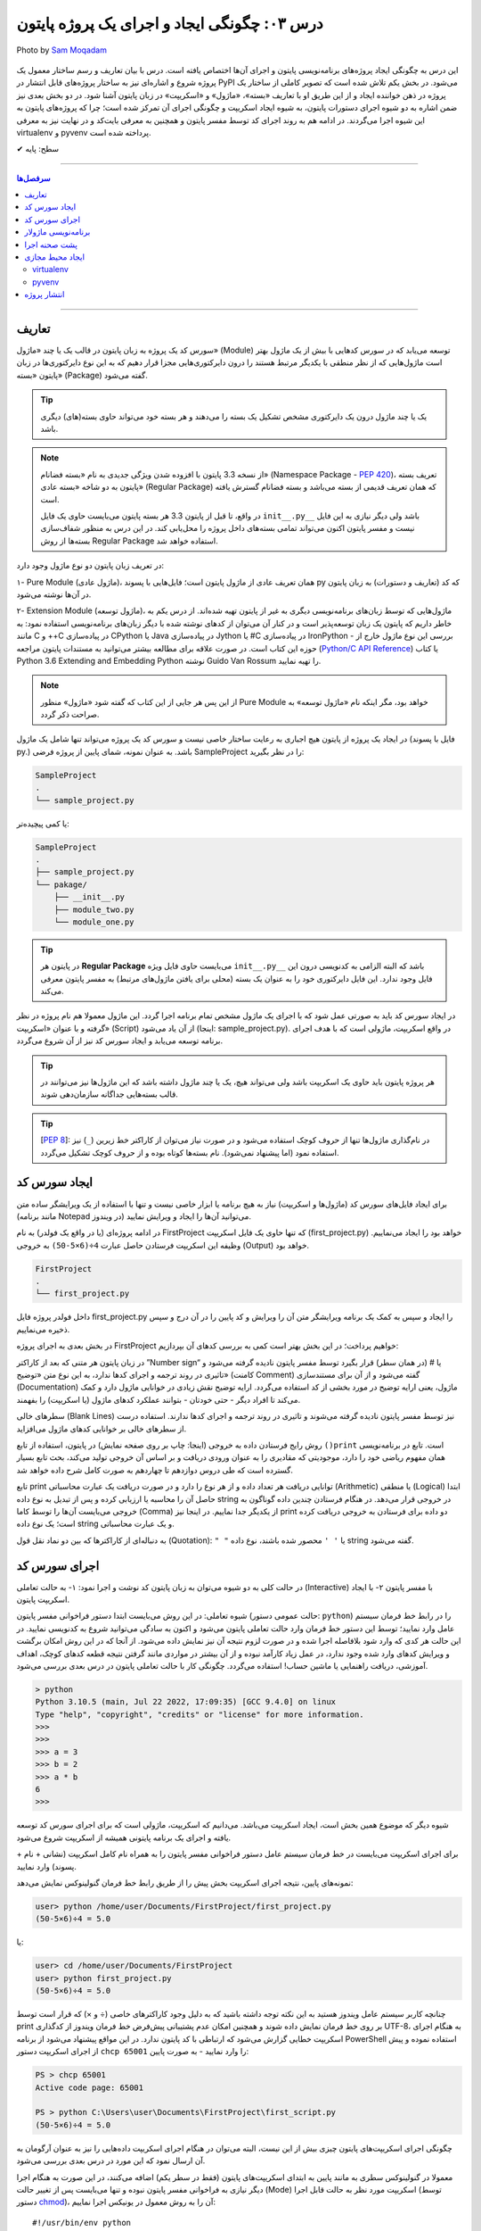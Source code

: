 .. role:: emoji-size

.. meta::
   :description: پایتون به پارسی - کتاب آنلاین و آزاد آموزش زبان برنامه‌نویسی پایتون - درس سوم: چگونگی ایجاد و اجرای یک پروژه پایتون
   :keywords: پایتون,آموزش پایتون, آموزش برنامه نویسی, ایجاد پروژه پایتون, اسکریپت پایتون, ماژول پایتون, بسته پایتون, ساختار پایتون, پروژه پایتون, سورس کد, سورس کد پایتون, اجرای پایتون, اسکریپت, ماژول, pyvenv, virtualenv


.. _lesson-03: 

درس ۰۳: چگونگی ایجاد و اجرای یک پروژه پایتون
=============================================

.. figure:: /_static/pages/03-python-project-structure.jpg
    :align: center
    :alt: چگونگی ایجاد و اجرای یک پروژه پایتون
    :class: page-image

    Photo by `Sam Moqadam <https://unsplash.com/photos/UkwbRZkt8zM>`__

این درس به چگونگی ایجاد پروژه‌‌های برنامه‌نویسی پایتون و اجرای آن‌ها اختصاص یافته است. درس با بیان تعاریف و رسم ساختار معمول یک  پروژه شروع  و اشاره‌ای نیز به ساختار پروژه‌های قابل انتشار در PyPI می‌شود. در بخش یکم تلاش شده است که تصویر کاملی از ساختار یک پروژه در ذهن خواننده ایجاد و از این طریق او با تعاریف «بسته»، «ماژول» و «اسکریپت» در زبان پایتون آشنا شود. در دو بخش‌ بعدی نیز ضمن اشاره به دو شیوه‌ اجرای دستورات پایتون، به شیوه ایجاد اسکریپت و چگونگی اجرای آن تمرکز شده است؛ چرا که پروژه‌های پایتون به این شیوه اجرا می‌گردند. در ادامه هم به روند اجرای کد توسط مفسر پایتون و همچنین به معرفی بایت‌کد و در نهایت نیز به معرفی virtualenv و pyvenv پرداخته شده است.

:emoji-size:`✔` سطح: پایه


----

.. contents:: سرفصل‌ها
    :depth: 2

----

.. _definations: 

تعاریف
--------------

سورس کد یک پروژه به زبان پایتون در قالب یک یا چند «ماژول» (Module) توسعه می‌یابد که در سورس کدهایی با بیش از یک ماژول بهتر است ماژول‌هایی که از نظر منطقی با یکدیگر مرتبط هستند را درون دایرکتوری‌هایی مجزا قرار دهیم که به این نوع دایرکتوری‌ها در زبان پایتون «بسته» (Package) گفته می‌شود.

.. tip::
    یک یا چند ماژول درون یک دایرکتوری مشخص تشکیل یک بسته را می‌دهند و هر بسته خود می‌تواند حاوی بسته‌(های) دیگری باشد. 

.. note::
    از نسخه 3.3 پایتون با افزوده شدن ویژگی جدیدی به نام «بسته فضانام» (Namespace Package - `PEP 420 <http://www.python.org/dev/peps/pep-0420>`_)، تعریف بسته پایتون به دو شاخه «بسته عادی» (Regular Package) که همان تعریف قدیمی از بسته می‌باشد و بسته فضانام گسترش یافته است.

    در واقع، تا قبل از پایتون 3.3 هر بسته پایتون می‌بایست حاوی یک فایل ``init__.py__`` باشد ولی دیگر نیازی به این فایل نیست و مفسر پایتون اکنون می‌تواند تمامی بسته‌های داخل پرو‌ژه را محل‌یابی کند. در این درس به منظور شفاف‌سازی بسته‌ها از روش Regular Package استفاده خواهد شد.

در تعریف زبان پایتون دو نوع ماژول وجود دارد:

۱- Pure Module (ماژول عادی)، همان تعریف عادی از ماژول پایتون است؛ فایل‌هایی با پسوند py که کد (تعاریف و دستورات) به زبان پایتون در آن‌ها نوشته می‌شود.

۲- Extension Module (ماژول توسعه)، ماژول‌هایی که توسط زبان‌های برنامه‌نویسی دیگری  به غیر از پایتون  تهیه شده‌اند. از درس یکم به خاطر داریم که پایتون یک زبان توسعه‌پذیر است و در کنار آن می‌توان از کد‌های نوشته شده با دیگر زبان‌های برنامه‌نویسی استفاده نمود: به مانند C و ++C در پیاده‌سازی CPython یا Java در پیاده‌سازی Jython یا #C در پیاده‌سازی IronPython - بررسی این نوع ماژول خارج از حوزه این کتاب است. در صورت علاقه برای مطالعه بیشتر می‌توانید به مستندات پایتون مراجعه (`Python/C API Reference <https://docs.python.org/3/c-api/index.html>`_) یا کتاب Python 3.6 Extending and Embedding Python نوشته Guido Van Rossum را تهیه نمایید.

.. note::
    از این پس هر جایی از این کتاب که گفته شود «ماژول» منظور Pure Module خواهد بود، مگر اینکه نام «ماژول توسعه» به صراحت ذکر گردد.

در ایجاد یک پروژه از پایتون هیچ اجباری به رعایت ساختار خاصی نیست و سورس کد یک پروژه می‌تواند تنها شامل یک ماژول (فایل با پسوند py.) باشد. به عنوان نمونه، شمای پایین از پروژه فرضی SampleProject را در نظر بگیرید:

.. code::
    
    SampleProject
    .
    └── sample_project.py

یا کمی پیچیده‌تر:

.. code::
    
    SampleProject
    .
    ├── sample_project.py
    └── pakage/
        ├── __init__.py
        ├── module_two.py
        └── module_one.py

.. tip::
    در پایتون هر **Regular Package** می‌بایست حاوی فایل ویژه‌‌‌ ``init__.py__``  باشد که البته الزامی به کدنویسی درون این فایل وجود ندارد. این فایل دایرکتوری خود را به عنوان یک بسته (محلی برای یافتن ماژول‌های مرتبط) به مفسر پایتون معرفی می‌کند.

در ایجاد سورس کد باید به صورتی عمل شود که با اجرای یک ماژول‌ مشخص تمام برنامه اجرا گردد. این ماژول معمولا هم نام پروژه در نظر گرفته و با عنوان «اسکریپت» (Script) از آن یاد می‌شود (اینجا:‌ sample_project.py). در واقع اسکریپت، ماژولی است که با هدف اجرای برنامه توسعه می‌یابد و ایجاد سورس کد نیز از آن شروع می‌گردد. 

.. tip::
  هر پروژه پایتون باید حاوی یک اسکریپت باشد ولی می‌تواند هیچ، یک یا چند ماژول داشته باشد  که این ماژول‌ها نیز می‌توانند در قالب بسته‌هایی جداگانه سازمان‌دهی شوند. 

.. tip::
    [`PEP 8 <http://www.python.org/dev/peps/pep-0008/>`_]: در نام‌گذاری ماژول‌ها تنها از حروف کوچک استفاده می‌شود و در صورت نیاز می‌توان از کاراکتر خط زیرین (``_``) نیز استفاده نمود (اما پیشنهاد نمی‌شود). نام بسته‌ها کوتاه بوده و از حروف کوچک تشکیل می‌گردد.

.. _source-code: 

ایجاد سورس کد
---------------
برای ایجاد فایل‌های سورس کد (ماژول‌ها و اسکریپت) نیاز به هیچ برنامه یا ابزار خاصی نیست و تنها با استفاده از یک ویرایشگر ساده متن (مانند برنامه Notepad در ویندوز) می‌توانید آن‌ها را ایجاد و ویرایش نمایید.

در ادامه پروژه‌ای (یا در واقع یک فولدر) به نام FirstProject که  تنها حاوی یک فایل اسکریپت (first_project.py) خواهد بود را ایجاد می‌نماییم. وظیفه این اسکریپت فرستادن حاصل عبارت ``4÷(6×5-50)`` به خروجی  (Output) خواهد بود.

.. code::
    
    FirstProject
    .
    └── first_project.py

داخل فولدر پروژه فایل first_project.py را ایجاد و سپس به کمک یک برنامه‌ ویرایشگر متن آن را ویرایش و کد پایین را در آن درج و سپس ذخیره می‌نماییم.

.. code-block:: python
    :caption: first_project.py
    
    # This script prints a value to the screen.

    print("(50-5×6)÷4 =", (50-5*6)/4)

در بخش بعدی به اجرای پروژه FirstProject خواهیم پرداخت؛ در این بخش بهتر است کمی به بررسی کدهای آن بپردازیم:

در زبان پایتون هر متنی که بعد از کاراکتر ”Number sign“ یا # (در همان سطر) قرار بگیرد توسط مفسر پایتون نادیده گرفته می‌شود و تاثیری در روند ترجمه و اجرای کدها ندارد، به این نوع متن‌ «توضیح» (کامنت Comment) گفته می‌شود و از آن برای مستندسازی (Documentation) ماژول، یعنی ارایه توضیح در مورد بخشی از کد استفاده می‌گردد. ارایه توضیح نقش زیادی در خوانایی ماژول دارد و کمک می‌کند تا افراد دیگر - حتی خودتان - بتوانند عملکرد کدهای ماژول (یا اسکریپت) را بفهمند.

سطرهای خالی (Blank Lines) نیز توسط مفسر پایتون نادیده گرفته می‌شوند و تاثیری در روند ترجمه و اجرای کدها ندارند. استفاده درست از سطرهای خالی بر خوانایی کدهای ماژول می‌افزاید.

روش رایج فرستادن داده به خروجی (اینجا:‌ چاپ بر روی صفحه نمایش) در پایتون، استفاده از تابع ``()print`` است. تابع در برنامه‌نویسی همان مفهوم ریاضی خود را دارد، موجودیتی که مقادیری را به عنوان ورودی دریافت و بر اساس آن خروجی تولید می‌کند، بحث تابع بسیار گسترده است که طی دروس دوازدهم تا چهاردهم به صورت کامل شرح داده خواهد شد.

تابع print توانایی دریافت هر تعداد داده و از هر نوع را دارد و در صورت دریافت یک عبارت محاسباتی (Arithmetic) یا منطقی (Logical) ابتدا حاصل آن را محاسبه یا ارزیابی کرده و پس از تبدیل به نوع داده string در خروجی قرار می‌دهد. در هنگام فرستادن چندین داده گوناگون به خروجی می‌بایست آن‌ها را توسط کاما (Comma) از یکدیگر جدا نماییم. در اینجا نیز print دو داده برای فرستادن به خروجی دریافت کرده است؛ یک نوع داده string و یک عبارت محاسباتی.


به دنباله‌ای از کاراکترها که بین دو نماد نقل قول (Quotation): ``" "`` یا ``' '`` محصور شده‌ باشند، نوع داده string گفته می‌شود.


.. _running: 


اجرای سورس کد
---------------
در حالت کلی به دو شیوه می‌توان به زبان پایتون کد نوشت و اجرا نمود: ۱- به حالت تعاملی (Interactive) با مفسر پایتون ۲- با ایجاد اسکریپت پایتون.

شیوه تعاملی: در این روش می‌بایست ابتدا دستور فراخوانی مفسر پایتون (حالت عمومی دستور: ``python``) را در رابط خط فرمان سیستم عامل وارد نمایید؛ توسط این دستور خط فرمان وارد حالت تعاملی پایتون می‌شود و اکنون به سادگی می‌توانید شروع به کد‌نویسی نمایید. در این حالت هر کدی که وارد شود بلافاصله اجرا شده و در صورت لزوم نتیجه آن نیز نمایش داده می‌شود. از آنجا که در این روش امکان برگشت و ویرایش کدهای وارد شده وجود ندارد، در عمل زیاد کارآمد نبوده و از آن بیشتر در مواردی مانند گرفتن نتیجه‌ قطعه کدهای کوچک، اهداف آموزشی، دریافت راهنمایی یا ماشین حساب! استفاده می‌گردد. چگونگی کار با حالت تعاملی پایتون در درس بعدی بررسی می‌شود.

.. code::
    
    > python
    Python 3.10.5 (main, Jul 22 2022, 17:09:35) [GCC 9.4.0] on linux
    Type "help", "copyright", "credits" or "license" for more information.
    >>>
    >>> 
    >>> a = 3
    >>> b = 2
    >>> a * b
    6
    >>>

شیوه دیگر که موضوع همین بخش است، ایجاد اسکریپت می‌باشد. می‌دانیم که اسکریپت، ماژولی است که برای اجرای سورس کد توسعه یافته و اجرای یک برنامه پایتونی همیشه از اسکریپت شروع می‌شود.

برای اجرای اسکریپت می‌بایست در خط فرمان سیستم عامل دستور فراخوانی مفسر پایتون را به همراه نام کامل اسکریپت (نشانی + نام + پسوند) وارد نمایید.

نمونه‌های پایین،‌ نتیجه اجرای اسکریپت بخش پیش را از طریق رابط خط فرمان گنولینوکس نمایش می‌دهد:
   
.. code:: 
 
    user> python /home/user/Documents/FirstProject/first_project.py
    (50-5×6)÷4 = 5.0

یا:

.. code:: 
 
    user> cd /home/user/Documents/FirstProject
    user> python first_project.py
    (50-5×6)÷4 = 5.0

چنانچه کاربر سیستم عامل ویندوز هستید به این نکته توجه داشته باشید که به دلیل وجود کاراکترهای خاصی (÷ و ×) که قرار است توسط print بر روی خط فرمان نمایش داده شوند و همچنین امکان عدم پشتیبانی پیش‌فرض خط فرمان ویندوز از کدگذاری UTF-8، به هنگام اجرای اسکریپت خطایی گزارش می‌شود که ارتباطی با کد پایتون ندارد. در این مواقع پیشنهاد می‌شود از برنامه PowerShell استفاده نموده و پیش از اجرای اسکریپت دستور ``chcp 65001`` را وارد نمایید - به صورت پایین:

.. code::
    
    PS > chcp 65001
    Active code page: 65001
    
    PS > python C:\Users\user\Documents\FirstProject\first_script.py
    (50-5×6)÷4 = 5.0

چگونگی اجرای اسکریپت‌های پایتون چیزی بیش از این نیست، البته می‌توان در هنگام اجرای اسکریپت داده‌هایی را نیز به عنوان آرگومان به آن ارسال نمود که این مورد در درس بعدی بررسی می‌شود.

معمولا در گنولینوکس سطری به مانند پایین به ابتدای اسکریپت‌های پایتون (فقط در سطر یکم) اضافه می‌کنند، در این صورت به هنگام اجرا دیگر نیازی به فراخوانی مفسر پایتون نبوده و تنها می‌بایست پس از تغییر حالت (Mode) اسکریپت مورد نظر به حالت قابل اجرا (توسط دستور `chmod <http://en.wikipedia.org/wiki/Chmod#Symbolic_modes>`_)، آن را به روش معمول در یونیکس اجرا نماییم:

::
    
    #!/usr/bin/env python

``env`` یک دستور شل (Shell) یونیکس است که در زمان اجرای اسکریپت مفسر پایتون را می‌یابد و نشانی آن را جایگزین می‌کند. به جای استفاده از ``env`` می‌توان نشانی مفسر پایتون مورد نظر را به صورت صریح مانند ``usr/bin/python/!#`` نوشت که البته در مواردی که پایتون به صورت جداگانه نصب شده باشد (نشانی مفسر در این حالت: usr/local/bin/python/)، کارایی ندارد و موجب شکست در اجرا می‌گردد.

اکنون برای نمونه اگر اسکریپت first_script.py را برای اجرا در گنولینوکس کامل‌تر سازیم:

.. code-block:: python
    
    #!/usr/bin/env python
    
    # This script prints a value to the screen.
    print "(50-5×6)÷4 =", (50-5*6)/4

پس از تغییر حالت، می‌توان آن را به صورت زیر در توزیع‌های گنولینوکس اجرا نمود:
    
.. code::

    user> cd /home/user/Documents/FirstProject

    user> chmod +x first_project.py

    user> ./first_project.py
    (50-5×6)÷4 = 5

.. note::
    نباید نماد !# (`shebang <http://en.wikipedia.org/wiki/Shebang_(Unix)>`_) را با نماد کامنت در پایتون (#) اشتباه گرفت.


|

ایجاد اسکریپت پایتون و اجرای آن همان‌طور که مشاهده کردید بسیار ساده است و وابسته به وجود هیچ ابزار خاصی نیست ولی برای پایتون نیز مانند هر زبان پر کاربرد دیگری تعداد زیادی `IDE <https://en.wikipedia.org/wiki/Integrated_development_environment>`_ توسعه داده شده است که در ادامه به معرفی چند نمونه محبوب از آن‌ها خواهیم پرداخت.

* `PyCharm <https://www.jetbrains.com/pycharm/>`_: محصولی از شرکت فوق‌العاده JetBrains است که البته نسخه کامل آن فروشی است ولی نسخه کامیونیتی (Community) آن رایگان و متن باز می‌باشد که از بسیاری ویژگی‌ها و امکانات ویژه برخوردار است. (`مقایسه نسخه‌ها <https://www.jetbrains.com/pycharm/features/editions_comparison_matrix.html>`_)

* `PyDev <http://www.pydev.org/>`_: یک IDE کامل، متن باز و رایگان است که برای پلتفرم `Eclipse <http://www.eclipse.org>`_ ارایه می‌شود.

* `NetBeans <https://netbeans.apache.org/>`_: یک IDE کامل، متن باز و رایگان است که طرفداران بسیاری دارد. NetBeans به صورت پیش‌فرض از پایتون پشتیبانی نمی‌کند و باید پلاگین مربوط به آن نصب گردد. (`پلاگین nbPython <http://nbpython.org/>`_)



.. tip::
    IDE یا Integrated development environment به ابزارهایی گفته می‌شود که علاوه‌بر یک ویرایشگر متن پیشرفته، امکانات بسیار کاربردی دیگری را نیز به مانند دیباگر (`Debugger <https://en.wikipedia.org/wiki/Debugger>`__) در اختیار برنامه‌نویس قرار می‌دهد.


.. admonition:: تمرین
    
  یک اسکریپت پایتون ایجاد کنید که نام و سن شما را تنها با یکبار استفاده از تابع ``()print`` به صورت پایین بر روی خروجی نمایش دهد::
      
      Name: Hideyoshi Nagachika - Age: 19  

  ** حالت‌های مختلفی که می‌توان به این ساختار از خروجی رسید را امتحان نمایید (ورودی‌های متفاوت)


.. _modular-programming: 

برنامه‌نویسی ماژولار
-----------------------
یک الگوی توصیه شده در برنامه‌نویسی، توسعه برنامه در واحدهایی کوچک از کد است. به گونه‌ای که هر واحد یک نقش مشخص و مستقل از دیگر واحدها داشته باشد. مستقل به این معنی که تغییر یا جایگزینی یک واحد نباید بر روی عملکرد دیگر واحدها تاثیرگذار باشد. به این ترتیب فرآیند خطایابی، نگهداری و توسعه برنامه به مراتب بهبود می‌یابد. یکی از امکانات پایتون در رسیدن به این اصل، استفاده درست از مفاهیم بسته و ماژول است. 
[برای مطالعه بیشتر: `Modular programming <https://en.wikipedia.org/wiki/Modular_programming>`_ و `Loose coupling <https://en.wikipedia.org/wiki/Loose_coupling>`_]


پروژه پایین که تنها شامل یک اسکریپت است را در نظر بگیرید:

.. code::
    
    TokyoGhoul
    .
    └── tokyo_ghoul.py

.. code-block:: python
    :linenos:
    :caption: tokyo_ghoul.py
    
    print("Name:")
    print("Actor_1:", "Hideyoshi Nagachika")

    print("Name:")
    print("Actor_2:", "Ken Kaneki")

    print("Age:")
    print("Actor_1:", 19)

    print("Age:")
    print("Actor_2:", 18)

می‌توان این پروژه را با ساختاری به شکل پایین نیز توسعه داد:

.. code::

    TokyoGhoul
    .
    ├── tokyo_ghoul.py
    │
    └── actors/
        │
        ├── __init__.py
        │
        ├── ages/
        │   ├── __init__.py
        │   ├── actor1.py
        │   └── actor2.py
        │   
        └── names/
            ├── __init__.py
            ├── actor1.py
            └── actor2.py


.. code-block:: python
    :linenos:
    :caption: actors.ages.actor1.py
    
    print("Age:")
    print("Actor_1:", 19)

.. code-block:: python
    :linenos:
    :caption: actors.ages.actor2.py
    
    print("Age:")
    print("Actor_2:", 18)

.. code-block:: python
    :linenos:
    :caption: actors.names.actor1.py
    
    print("Name:")
    print("Actor_1:", "Hideyoshi Nagachika")

.. code-block:: python
    :linenos:
    :caption: actors.names.actor2.py
    
    print("Name:")
    print("Actor_2:", "Ken Kaneki")

.. code-block:: python
    :linenos:
    :caption: tokyo_ghoul.py
    
    import actors.names.actor1

    from actors.names import actor2

    import actors.ages.actor1

    from actors.ages import actor2

خروجی اجرای ``tokyo_ghoul.py`` در هر دو حالت یکی است::

  Name:
  Actor_1: Hideyoshi Nagachika
  Name:
  Actor_2: Ken Kaneki
  Age:
  Actor_1: 19
  Age:
  Actor_2: 18

اما در حالت دوم امکان توسعه بیشتر بوده و به راحتی می‌توان اطلاعات (نام و سن) جدید را به برنامه افزود. همچنین موارد سن و نام  را می‌توان به دفعات در برنامه استفاده نمود بدون آنکه مجبور به نوشتن کدهای تکراری شویم (`DRY - Don't repeat yourself <https://en.wikipedia.org/wiki/Don%27t_repeat_yourself>`_). البته این مثال با توجه به اطلاعات پایتونی جاری ارایه شده است و دارای ضعفی است که در آینده خود متوجه آن خواهید شد :) 

همانطور که مشاهده می‌شود در پایتون برای ایجاد دسترسی به دیگر ماژول‌ها می‌بایست ابتدا آن‌ها را ``import`` کرد و این عمل در هر جایی از بدنه ماژول یا اسکریپت جاری ممکن است. البته باید توجه داشت که اجرای کدهای پایتون سطر به سطر از بالا به پایین می‌باشد و در صورت نیاز به هر ماژول می‌بایست پیش‌تر آن را ``import`` نمایید.

برای ``import`` هر ماژول می‌بایست نام تمام بسته‌های موجود از ابتدا تا ماژول مورد نظر به ترتیب ذکر گردد به صورتی که همگی با یک کاراکتر ``.`` به یکدیگر متصل شده باشند. در پایان نیز نام ماژول مورد نظر ذکر می‌گردد::

  import actors.names.actor1


ماژول‌های داخل هر بسته را می‌توان به صورت زیر نیز ``import`` کرد::

  from actors.names import actor1

استفاده از روش دوم مزایایی دارد که در کامیونیتی پایتون آن را به مراتب پر استفاده‌تر ساخته است. برای مثال فراخوانی اجزای داخلی ماژول را ساده‌تر می‌سازد و دیگر نیازی به ذکر نام بسته ها نخواهد بود. این مورد را به همراه نکات دیگر پیرامون ``import`` کردن ماژول‌ها طی دروس آتی خواهید دید. ذکر تمام ویژگی‌ها و کاربردهای موجود بدون آشنایی با دیگر اجزای زبان برنامه‌نویسی پایتون بیهوده است و در ادامه این کتاب به ترتیب با این اجزا آشنا خواهید شد.


.. tip::
    مفسر پایتون دستورات داخل هر ماژول را یکبار به صورت کامل در نخستین ``import`` اجرا می‌کند.


.. admonition:: تمرین
    
  تمرین قبل را در ساختار چند ماژولی پیاده‌سازی کنید به گونه‌ای که نام در سطر یکم و سن در سطر دوم چاپ شود.

  ** سعی کنید مسیر ماژول‌های خود را چندین بار تغییر دهید و متناسب با آن‌ها برنامه خود را اصلاح و تست نمایید.


.. _interpreter-background: 

پشت صحنه اجرا
---------------
زمانی که اقدام به اجرای یک اسکریپت می‌کنید؛ ابتدا، اسکریپت و تمام ماژول‌های ``import`` شده در آن به بایت‌کد کامپایل و سپس بایت‌کد‌های حاصل جهت تفسیر به زبان ماشین و اجرا، به ماشین مجازی فرستاده می‌شوند. آنچه ما از آن به عنوان مفسر پایتون (پیاده‌سازی CPython) یاد می‌کنیم در واقع ترکیبی از یک کامپایلر و یک ماشین مجازی است. تصویر پایین به خوبی روند اجرای کدهای پایتون را نمایش می‌دهد.


.. image:: /_static/lessons/l03-interpreter.png
    :align: center
    :target: http://trizpug.org/Members/cbc/wyntkap/compiler.html

بایت‌کد هر ماژول‌ پایتون در قالب فایلی با پسوند pyc که یاد‌آور py Compiled است، ذخیره می‌گردد. این فایل در یک زیردایرکتوری با نام __pycache__ داخل همان دایرکتوری ماژول ذخیره می‌شود و نام‌گذاری آن نیز با توجه به نام ماژول و نسخه‌ مفسر پایتون مورد استفاده، انجام می‌گیرد (نمونه: module.cpython-34.pyc). مفسر پایتون از این فایل ذخیره شده جهت افزایش سرعت اجرا در آینده بهره خواهد برد؛ به این صورت که در نوبت‌های بعدی اجرا چنانچه تغییری در کدهای ماژول یا نسخه‌ مفسر پایتون صورت نگرفته باشد، مفسر با بارگذاری فایل بایت‌کد موجود از کامپایل مجدد صرف نظر می‌کند.

.. note::
    مفسر پایتون تنها برای ماژول‌های وارد شده در اسکریپت اقدام به ذخیره کردن فایل بایت‌کد بر روی دیسک می‌کند و برای اسکریپت‌ این عمل صورت نمی‌گیرد. 

    بایت‌کد سورس کدهایی که تنها شامل یک اسکریپت هستند در حافظه‌ (Memory) نگهداری می‌شود.

.. note::
    زمانی که به هر دلیلی (به مانند: عدم وجود فضای کافی) مفسر پایتون قادر به ذخیره‌ فایل بایت‌کد بر روی دیسک ماشین نباشد، مفسر بایت‌کد را داخل حافظه‌ قرار می‌دهد و مشکلی در اجرا به وجود نخواهد آمد. البته بدیهی است که پس از اتمام اجرا یا قطع ناگهانی منبع تغذیه، بایت‌کد حذف می‌گردد.

.. note::
    در نسخه‌های پیش از 3.2، دایرکتوری __pycache__ ایجاد نمی‌گردد و فایل بایت‌کد با نامی برابر نام ماژول و در همان دایرکتوری قرار داده می‌شود (نمونه: module.pyc). در این شیوه قدیمی علاوه بر  وجود بی‌نظمی در میان فایل‌ها، تمایز بین ترجمه‌ نسخه‌های متفاوت مفسر پایتون نیز ممکن نمی‌باشد.

کدنویسی در حالت تعاملی را در درس بعدی خواهید آموخت ولی به یاد داشته باشید که مفسر پایتون محیط کدنویسی در این حالت را به مانند یک اسکریپت در نظر می‌گیرد.


.. _virtual-environments: 

ایجاد محیط مجازی
------------------
حالتی را در نظر بگیرید که در ایجاد پروژه‌های مختلف به نسخه‌های متفاوتی از برخی کتابخانه‌ها نیاز دارید؛ در این صورت چگونه می‌توانید چندین نسخه‌ متفاوت از یک کتابخانه‌ را در پایتون نصب نمایید؟ برای نمونه، فرض نمایید می‌خواهیم بر روی توسعه دو وب‌سایت؛ یکی توسط نسخه جدید (1.8) وب فریم‌ورک جنگو (`Django <http://www.djangoproject.com/>`_) و دیگری بر روی یک نسخه قدیمی (0.96) از آن کار کنیم، ولی نمی‌توانیم!؛ زیرا که نمی‌شود هر دوی این نسخه‌ها را با هم در پایتون (دایرکتوری site-packages) نصب داشت. در این وضعیت راه حل ایجاد محیط‌هایی مجازی (Virtual Environments) برای توسعه پروژه‌های مورد نظر است؛ محیطی که توسعه و اجرای هر پروژه پایتون را به همراه تمام وابستگی‌های (Dependencies) آن از پروژه‌های دیگر جدا یا ایزوله (isolate) می‌کند. در ادامه به بررسی دو ابزار رایج در این رابطه می‌پردازیم.

virtualenv
~~~~~~~~~~~

در اینجا برای نصب `virtualenv <http://virtualenv.pypa.io>`_  (ویرچوال اِنو) از pip استفاده می‌کنیم. [`برای اطلاعات بیشتر به درس پیش مراجعه نمایید </lessons/l02.html#id8>`_] - پیش از شروع هر نصبی بهتر است pip را آپدیت نماییم؛ این مراحل را در سیستم عامل گنو لینوکس به صورت پایین دنبال می‌کنیم::

    user> sudo pip install -U pip

    [...]
    Successfully installed pip[...]
    
    user>

*نصب virtualenv:* ::

    user> sudo pip install virtualenv
    
    [...]
    Successfully installed virtualenv[...]
    
    user>

.. note::
    چنانچه بر روی سیستم عاملی هر دو نسخه 2x یا 3x نصب است؛ این موضوع که virtualenv را توسط pip کدام نسخه نصب نمایید، اهمیت چندانی ندارد. چرا که امکان استفاده از آن برای دیگر نسخه‌ها نیز وجود دارد.

اکنون برای ایجاد یک محیط مجازی از دستور ``virtualenv ENV`` استفاده می‌شود که منظور از ``ENV`` در آن، نشانی دایرکتوری دلخواهی است که قصد داریم محیط مجازی در آن ایجاد گردد::

     user> virtualenv Documents/SampleENV/

دستور بالا موجب ایجاد یک محیط مجازی در مسیر ``/Documents/SampleENV`` سیستم عامل، بر پایه مفسر پایتونی که از pip آن برای نصب virtualenv استفاده کردیم می‌شود و چنانچه بخواهیم محیط مجازی خود را بر پایه‌ نسخه‌ موجود دیگری از پایتون ایجاد نماییم، لازم است با استفاده از گزینه ``python--`` نشانی مفسر آن مشخص گردد [`صفحه راهنما <http://virtualenv.pypa.io/en/latest/reference.html#cmdoption-p>`_]::

    user> virtualenv --python=python2 ENV
    
::

    user> virtualenv --python=python3 ENV
    
::

    user> virtualenv --python=/opt/python3.3/bin/python ENV


*در نمونه کد‌ بالا، نسخه‌های 2.7 و 3.4 پایتون از پیش بر روی سیستم عامل نصب بوده و نسخه 3.3 توسط کاربر در مسیر opt/python3.3/ نصب شده است.*

مثالی دیگر برای کاربران ویندوز::

    > virtualenv --python=C:\Python25\python.exe Documents\SampleENV\

اکنون می‌توانیم در پروژه خود به کتابخانه‌ها، pip، دایرکتوری site-packages و مفسری اختصاصی دسترسی داشته باشیم. البته پیش از شروع کار با یک محیط مجازی می‌بایست آن را ``activate`` (فعال) و پس از اتمام کار نیز آن را ``deactivate`` (غیر فعال) نماییم. فعال کردن در اینجا به معنای تنظیم متغیر Path سیستم عامل بر روی مفسر محیط مجازی مورد نظر است که با غیر فعال کردن، این وضعیت از بین می‌رود.

*در گنولینوکس:* ::

    user> cd Documents/SampleENV/
    user> source bin/activate 
    (SampleENV)$ 

::

    (SampleENV)$ deactivate
    user>

*در ویندوز:* ::

    > cd Documents\SampleENV\
    > Scripts\activate.bat
    (SampleENV)>

::

    (SampleENV)> deactivate.bat
    >


pyvenv
~~~~~~
از نسخه 3.3 پایتون به بعد ماژولی با نام `venv <http://docs.python.org/3/library/venv.html>`_ برای ایجاد محیط مجازی به کتابخانه استاندارد پایتون افزوده شده است که می‌توان از آن به جای نصب virtualenv استفاده نمود؛ برای این منظور از دستور pyvenv (پای وی اِنو) و با الگویی مشابه ``pyvenv ENV`` استفاده می‌گردد.

*در گنولینوکس:* ::

    user> pyvenv Documents/SampleENV/
    
    user> cd Documents/SampleENV/
    user> source bin/activate 
    (SampleENV)$ 

::

    (SampleENV)$ deactivate
    user>

*در ویندوز:* ::

    > C:\Python34\python C:\Python34\Tools\Scripts\pyvenv.py Documents\SampleENV\

یا ::

    > C:\Python34\python -m venv Documents\SampleENV\

[*در درس بعد با ساختار نمونه کد بالا آشنا می‌شوید*]

::

    > cd Documents\SampleENV\
    > Scripts\activate.bat
    (SampleENV)>

::

    (SampleENV)> deactivate.bat
    >


.. note::
    به عنوان یک رفتار توصیه شده بهتر است، در ازای هر پروژه پایتونی که آغاز می‌کنید یک محیط مجازی مخصوص نیز ایجاد نمایید. همچنین هر پروژه نیز بهتر است همواره حاوی فایل requirements.txt مخصوص به خود باشد تا مراحل آماده‌سازی (نصب بسته‌های پیش‌نیاز یا مورد استفاده در پروژه - dependencies) در این محیط به مراتب ساده‌تر گردد.


.. _packaging-projects: 

انتشار پروژه
--------------


اکنون اطلاعات کافی برای شروع یک پروژه از پایتون را دارید ولی چنانچه می‌خواهید با ساختار مناسب پروژه‌ای که قرار است برای استفاده افراد دیگر از طریق PyPI یا سرویس‌هایی نظیر github.com منتشر شود (مانند یک کتابخانه کاربردی) آشنا شوید، ادامه این بخش را نیز مطالعه نمایید. 

در یک پروژه کامل که میخواهیم آن را در کامیونیتی پایتون منتشر سازیم، جدا از سورس کد لازم است موارد دیگری نیز در ساختار آن در نظر گرفته شود؛ به ساختار پایین توجه نمایید:


.. code::
    
    my_project
    .
    ├── pyproject.toml
    │
    ├── LICENSE.txt
    ├── README.rst
    ├── requirements.txt
    │
    ├── src/
    │   └── unique_pakage_name/
    │       ├── __init__.py
    │       └── main.py
    │   
    ├── docs/
    └── test/


ساختار ابتدایی تنها شامل سورس کد می‌بود ولی در این ساختار تمام سورس کد در قالب یک بسته پایتون بخشی از مجموعه بزرگتری است که در آن یک سری فایل به مانند requirements.txt ،README.rst و pyproject.toml افزوده شده است.  تاکید می‌شود که در حال حاضر نیازی به رعایت این ساختار و ایجاد تمامی این فایل‌ها نیست. 

**pyproject.toml**: تمام اطلاعات مورد نیاز برای فرآیند تولید (Build) یک Distribution یا یک بسته قابل انتشار از پروژه مورد نظر توسط این فایل تعریف می‌گردد. [`اسناد پایتون <https://pip.pypa.io/en/stable/reference/build-system/pyproject-toml/>`__]


**README.rst**: تمام پروژه‌ها می‌بایست شامل سندی برای توصیف خود باشند. در پایتون برای ایجاد اسناد معمولا از زبان نشانه‌گذاری `reStructuredText <http://en.wikipedia.org/wiki/ReStructuredText>`_ استفاده می‌گردد و به همین دلیل این اسناد پسوند rst دارند که البته اجباری به این مورد نیست و می‌توانید برای ایجاد این فایل از `Markdown <http://en.wikipedia.org/wiki/Markdown>`_ (پسوند md) نیز استفاده نمایید.

**requirements.txt**: از این فایل برای معرفی کتابخانه‌های خاصی که در پروژه استفاده شده‌اند و در زمان نصب یا اجرای سورس کد، وجود یا نصب بودن آن‌ها نیز ضروری است، استفاده می‌گردد.

**LICENSE.txt**: این فایل پروانه‌ انتشار پروژه را مشخص می‌کند و اغلب حاوی یک کپی از متن پروانه‌های متن باز رایج به مانند `MIT <http://opensource.org/licenses/MIT>`_ ،`GPL <http://opensource.org/licenses/GPL-3.0>`_ یا `BSD <http://opensource.org/licenses/BSD-3-Clause>`_ می‌باشد.

.. note::
    لازم است تمامی فایل‌های یاد شده و دایرکتوری docs در بالاترین شاخه از دایرکتوری پروژه قرار داده شوند.

**docs**: در این دایرکتوری اسناد (راهنما، آموزش و...)  پروژه قرار داده می‌شوند. ایجاد این اسناد در کامیونیتی پایتون معمولا توسط `Sphinx <http://sphinx-doc.org/>`_ انجام می‌شود. قابل ذکر است که در تولید این کتاب نیز از همین ابزار استفاده شده است.

**test**: این دایرکتوری محل نگهداری کدهای مربوط به تست پروژه می‌باشد. تست‌نویسی یک امر ضروری در روند توسعه هر پروژه برنامه‌نویسی است. این دایرکتوری می‌تواند هم  در بالا ترین شاخه از پروژه و هم در داخل دایرکتوری سورس کد قرار داده شود.

اکنون می توان از روی این پروژه یک توزیع (Distribution) ایجاد و آن را با استفاده از ابزارهایی به مانند  `Twine <https://twine.readthedocs.io/en/stable/>`_ یا `Poetry <https://python-poetry.org/>`_ بر روی PyPI منتشر ساخت. [برای کسب اطلاعات بیشتر می‌توانید از `اسناد پایتون <https://packaging.python.org/en/latest/tutorials/packaging-projects/>`_ استفاده نمایید]

در صورت علاقه می‌توانید نگاهی نیز به پروژه `saeiddrv/PackagingPythonProjects <https://github.com/saeiddrv/PackagingPythonProjects>`_ بیاندازید که تمامی مراحل را به صورت کاربردی بر پایه Poetry پیاده‌سازی کرده است.



|

----

:emoji-size:`😊` امیدوارم مفید بوده باشه

  
  


